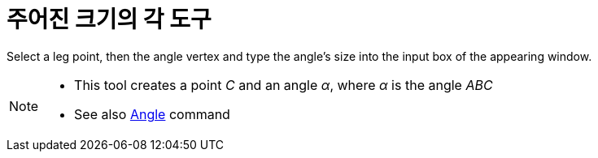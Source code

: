 = 주어진 크기의 각 도구
:page-en: tools/Angle_with_Given_Size
ifdef::env-github[:imagesdir: /ko/modules/ROOT/assets/images]

Select a leg point, then the angle vertex and type the angle’s size into the input box of the appearing window.

[NOTE]
====

* This tool creates a point _C_ and an angle _α_, where _α_ is the angle _ABC_
* See also xref:/s_index_php?title=Angle_Command_action=edit_redlink=1.adoc[Angle] command

====
